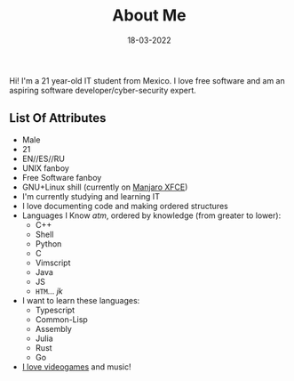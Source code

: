 #+TITLE: About Me
#+DATE: 18-03-2022
#+OPTIONS: toc:nil
#+LANGUAGE: en

Hi! I'm a 21 year-old IT student from Mexico. I love free software and am an
aspiring software developer/cyber-security expert.

** List Of Attributes

- Male
- 21
- EN//ES//RU
- UNIX fanboy
- Free Software fanboy
- GNU+Linux shill (currently on [[https://manjaro.org][Manjaro XFCE]])
- I'm currently studying and learning IT
- I love documenting code and making ordered structures
- Languages I Know /atm/, ordered by knowledge (from greater to lower):
      - C++
      - Shell
      - Python
      - C
      - Vimscript
      - Java
      - JS
      - ~HTM~... /jk/
- I want to learn these languages:
      - Typescript
      - Common-Lisp
      - Assembly
      - Julia
      - Rust
      - Go
- [[https://steamcommunity.com/id/Dr-Jeff][I love videogames]] and music!

